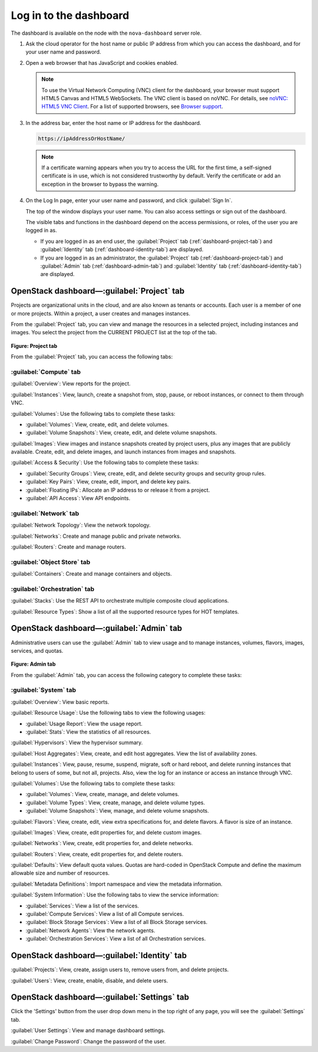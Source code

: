 Log in to the dashboard
-----------------------

The dashboard is available on the node with the ``nova-dashboard``
server role.

#. Ask the cloud operator for the host name or public IP address from
   which you can access the dashboard, and for your user name and
   password.

#. Open a web browser that has JavaScript and cookies enabled.

   .. note::

      To use the Virtual Network Computing (VNC) client for the dashboard,
      your browser must support HTML5 Canvas and HTML5 WebSockets. The VNC
      client is based on noVNC. For details, see `noVNC: HTML5 VNC
      Client <https://github.com/kanaka/noVNC/blob/master/README.md>`__.
      For a list of supported browsers, see `Browser
      support <https://github.com/kanaka/noVNC/wiki/Browser-support>`__.

#. In the address bar, enter the host name or IP address for the
   dashboard.

   .. code::

       https://ipAddressOrHostName/

   .. note::

      If a certificate warning appears when you try to access the URL for
      the first time, a self-signed certificate is in use, which is not
      considered trustworthy by default. Verify the certificate or add an
      exception in the browser to bypass the warning.

#. On the Log In page, enter your user name and password, and click
   :guilabel:`Sign In`.

   The top of the window displays your user name. You can also access
   settings or sign out of the dashboard.

   The visible tabs and functions in the dashboard depend on the access
   permissions, or roles, of the user you are logged in as.

   * If you are logged in as an end user, the :guilabel:`Project` tab
     (:ref:`dashboard-project-tab`) and :guilabel:`Identity` tab
     (:ref:`dashboard-identity-tab`) are displayed.

   * If you are logged in as an administrator, the :guilabel:`Project` tab
     (:ref:`dashboard-project-tab`) and :guilabel:`Admin` tab
     (:ref:`dashboard-admin-tab`) and :guilabel:`Identity` tab
     (:ref:`dashboard-identity-tab`) are displayed.


.. _dashboard-project-tab:

OpenStack dashboard—:guilabel:`Project` tab
~~~~~~~~~~~~~~~~~~~~~~~~~~~~~~~~~~~~~~~~~~~

Projects are organizational units in the cloud, and are also known as
tenants or accounts. Each user is a member of one or more projects.
Within a project, a user creates and manages instances.

From the :guilabel:`Project` tab, you can view and manage the resources in a
selected project, including instances and images. You select the project
from the CURRENT PROJECT list at the top of the tab.

.. figure:: figures/dashboard-project-tab.png

**Figure: Project tab**

From the :guilabel:`Project` tab, you can access the following tabs:

-----------------------
:guilabel:`Compute` tab
-----------------------

:guilabel:`Overview`: View reports for the project.

:guilabel:`Instances`: View, launch, create a snapshot from, stop, pause, or
reboot instances, or connect to them through VNC.

:guilabel:`Volumes`: Use the following tabs to complete these tasks:

* :guilabel:`Volumes`: View, create, edit, and delete volumes.

* :guilabel:`Volume Snapshots`: View, create, edit, and delete volume
  snapshots.

:guilabel:`Images`: View images and instance snapshots created by project
users, plus any images that are publicly available. Create, edit, and delete
images, and launch instances from images and snapshots.

:guilabel:`Access & Security`: Use the following tabs to complete these tasks:

* :guilabel:`Security Groups`: View, create, edit, and delete security groups
  and security group rules.

* :guilabel:`Key Pairs`: View, create, edit, import, and delete key pairs.

* :guilabel:`Floating IPs`: Allocate an IP address to or release it from a
  project.

* :guilabel:`API Access`: View API endpoints.

-----------------------
:guilabel:`Network` tab
-----------------------

:guilabel:`Network Topology`: View the network topology.

:guilabel:`Networks`: Create and manage public and private networks.

:guilabel:`Routers`: Create and manage routers.

----------------------------
:guilabel:`Object Store` tab
----------------------------

:guilabel:`Containers`: Create and manage containers and objects.

-----------------------------
:guilabel:`Orchestration` tab
-----------------------------

:guilabel:`Stacks`: Use the REST API to orchestrate multiple composite cloud
applications.

:guilabel:`Resource Types`: Show a list of all the supported resource types
for HOT templates.

.. _dashboard-admin-tab:

OpenStack dashboard—:guilabel:`Admin` tab
~~~~~~~~~~~~~~~~~~~~~~~~~~~~~~~~~~~~~~~~~

Administrative users can use the :guilabel:`Admin` tab to view usage and to
manage instances, volumes, flavors, images, services, and quotas.


.. figure:: figures/dashboard_admin_project_tab.png

**Figure: Admin tab**

From the :guilabel:`Admin` tab, you can access the following category
to complete these tasks:

----------------------------
:guilabel:`System` tab
----------------------------

:guilabel:`Overview`: View basic reports.

:guilabel:`Resource Usage`: Use the following tabs to view the following
usages:

* :guilabel:`Usage Report`: View the usage report.

* :guilabel:`Stats`: View the statistics of all resources.

:guilabel:`Hypervisors`: View the hypervisor summary.

:guilabel:`Host Aggregates`: View, create, and edit host aggregates. View the
list of availability zones.

:guilabel:`Instances`: View, pause, resume, suspend, migrate, soft or hard
reboot, and delete running instances that belong to users of some, but not all,
projects. Also, view the log for an instance or access an instance through VNC.

:guilabel:`Volumes`: Use the following tabs to complete these tasks:

* :guilabel:`Volumes`: View, create, manage, and delete volumes.

* :guilabel:`Volume Types`: View, create, manage, and delete volume types.

* :guilabel:`Volume Snapshots`: View, manage, and delete volume snapshots.

:guilabel:`Flavors`: View, create, edit, view extra specifications for, and
delete flavors. A flavor is size of an instance.

:guilabel:`Images`: View, create, edit properties for, and delete custom
images.

:guilabel:`Networks`: View, create, edit properties for, and delete networks.

:guilabel:`Routers`: View, create, edit properties for, and delete routers.

:guilabel:`Defaults`: View default quota values. Quotas are hard-coded in
OpenStack Compute and define the maximum allowable size and number of
resources.

:guilabel:`Metadata Definitions`: Import namespace and view the metadata
information.

:guilabel:`System Information`: Use the following tabs to view the service
information:

* :guilabel:`Services`: View a list of the services.

* :guilabel:`Compute Services`: View a list of all Compute services.

* :guilabel:`Block Storage Services`: View a list of all Block Storage
  services.

* :guilabel:`Network Agents`: View the network agents.

* :guilabel:`Orchestration Services`: View a list of all Orchestration
  services.

.. _dashboard-identity-tab:

OpenStack dashboard—:guilabel:`Identity` tab
~~~~~~~~~~~~~~~~~~~~~~~~~~~~~~~~~~~~~~~~~~~~

:guilabel:`Projects`: View, create, assign users to, remove users from, and
delete projects.

:guilabel:`Users`: View, create, enable, disable, and delete users.

OpenStack dashboard—:guilabel:`Settings` tab
~~~~~~~~~~~~~~~~~~~~~~~~~~~~~~~~~~~~~~~~~~~~

Click the 'Settings' button from the user drop down menu in the top right
of any page, you will see the :guilabel:`Settings` tab.

:guilabel:`User Settings`: View and manage dashboard settings.

:guilabel:`Change Password`: Change the password of the user.
